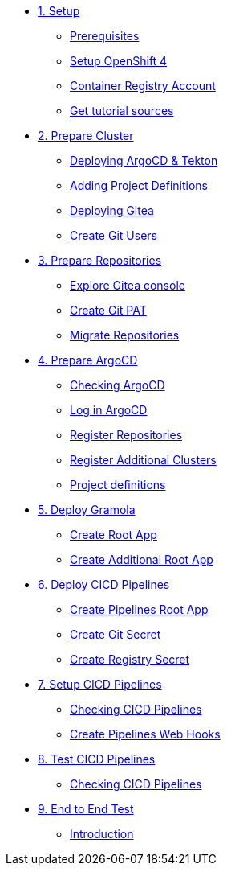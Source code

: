 * xref:01-setup.adoc[1. Setup]
** xref:01-setup.adoc#prerequisite[Prerequisites]
** xref:01-setup.adoc#openshift[Setup OpenShift 4]
** xref:01-setup.adoc#container-registry-account[Container Registry Account]
** xref:01-setup.adoc#download-tutorial[Get tutorial sources]

* xref:02-prepare-cluster.adoc[2. Prepare Cluster]
** xref:02-prepare-cluster.adoc#deploying-argocd-and-tekton[Deploying ArgoCD & Tekton]
** xref:02-prepare-cluster.adoc#adding-project-definitions[Adding Project Definitions]
** xref:02-prepare-cluster.adoc#deploying-gitea[Deploying Gitea]
** xref:02-prepare-cluster.adoc#create-git-users[Create Git Users]

* xref:03-prepare-repositories.adoc[3. Prepare Repositories]
** xref:03-prepare-repositories.adoc#explore-gitea-console[Explore Gitea console]
** xref:03-prepare-repositories.adoc#create-git-pat[Create Git PAT]
** xref:03-prepare-repositories.adoc#migrate-repositories[Migrate Repositories]

* xref:04-prepare-argocd.adoc[4. Prepare ArgoCD]
** xref:04-prepare-argocd.adoc#checking-argocd[Checking ArgoCD]
** xref:04-prepare-argocd.adoc#log-in-argocd[Log in ArgoCD]
** xref:04-prepare-argocd.adoc#register-repositories[Register Repositories]
** xref:04-prepare-argocd.adoc#register-additional-clusters[Register Additional Clusters]
** xref:04-prepare-argocd.adoc#add-project-definitions[Project definitions]

* xref:05-deploy-gramola-with-gitops.adoc[5. Deploy Gramola]
** xref:05-deploy-gramola-with-gitops.adoc#create-root-app[Create Root App]
** xref:05-deploy-gramola-with-gitops.adoc#create-additional-root-app[Create Additional Root App]

* xref:06-deploy-cicd-pipelines-with-gitops.adoc[6. Deploy CICD Pipelines]
** xref:06-deploy-cicd-pipelines-with-gitops.adoc#create-pipelines-root-app[Create Pipelines Root App]
** xref:06-deploy-cicd-pipelines-with-gitops.adoc#create-git-secret[Create Git Secret]
** xref:06-deploy-cicd-pipelines-with-gitops.adoc#create-registry-secret[Create Registry Secret]

* xref:07-setup-cicd-pipelines.adoc[7. Setup CICD Pipelines]
** xref:07-setup-cicd-pipelines.adoc#checking-cicd-pipelines[Checking CICD Pipelines]
** xref:07-setup-cicd-pipelines.adoc#create-pipelines-web-hooks[Create Pipelines Web Hooks]

* xref:08-test-cicd-pipelines.adoc[8. Test CICD Pipelines]
** xref:08-test-cicd-pipelines.adoc#checking-cicd-pipelines[Checking CICD Pipelines]

* xref:09-end-to-end-test.adoc[9. End to End Test]
** xref:09-end-to-end-test.adoc#introduction[Introduction]
